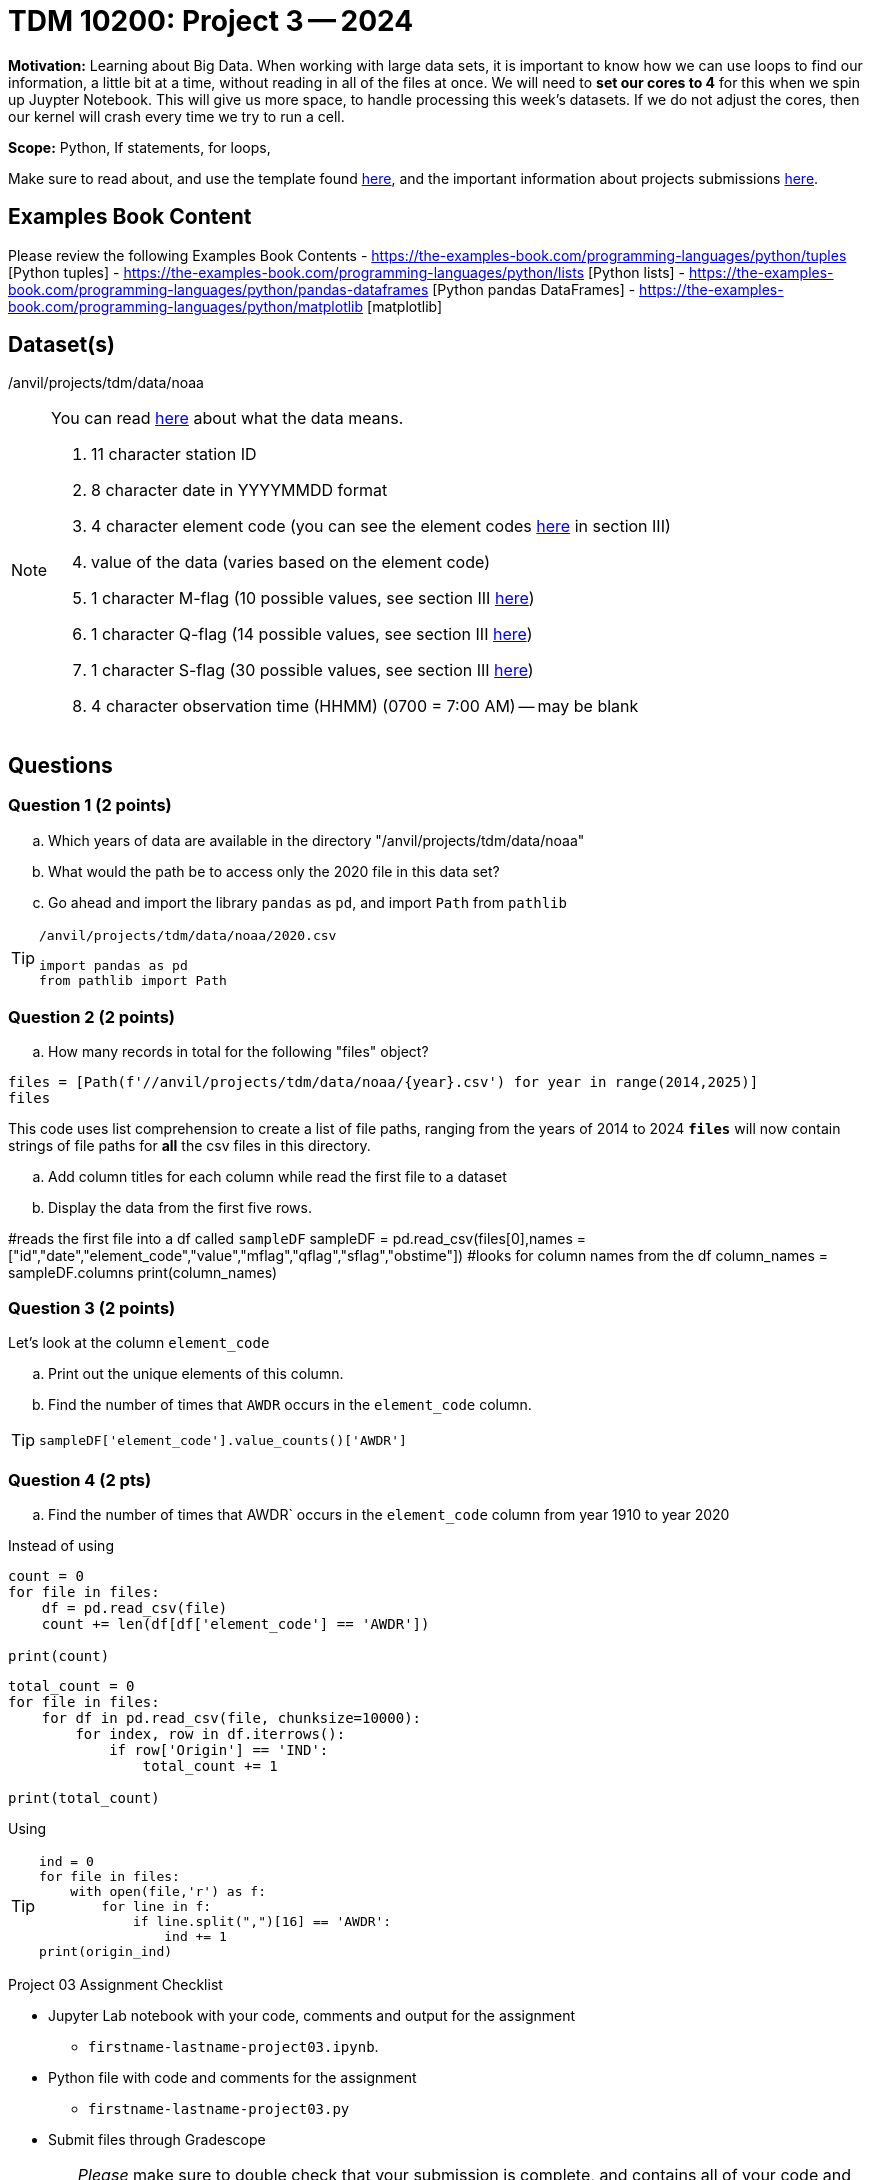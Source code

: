 = TDM 10200: Project 3 -- 2024

**Motivation:** Learning about Big Data. When working with large data sets, it is important to know how we can use loops to find our information, a little bit at a time, without reading in all of the files at once. 
We will need to *set our cores to 4* for this when we spin up Juypter Notebook. This will give us more space, to handle processing this week's datasets. If we do not adjust the cores, then our kernel will crash every time we try to run a cell. 


**Scope:** Python, If statements, for loops, 

Make sure to read about, and use the template found xref:templates.adoc[here], and the important information about projects submissions xref:submissions.adoc[here].

== Examples Book Content

Please review the following Examples Book Contents  
- https://the-examples-book.com/programming-languages/python/tuples [Python tuples]
- https://the-examples-book.com/programming-languages/python/lists [Python lists]
- https://the-examples-book.com/programming-languages/python/pandas-dataframes [Python pandas DataFrames] 
- https://the-examples-book.com/programming-languages/python/matplotlib [matplotlib]

== Dataset(s)

/anvil/projects/tdm/data/noaa

[NOTE]
====
You can read https://www1.ncdc.noaa.gov/pub/data/ghcn/daily/readme.txt[here] about what the data means.

. 11 character station ID
. 8 character date in YYYYMMDD format
. 4 character element code (you can see the element codes https://www1.ncdc.noaa.gov/pub/data/ghcn/daily/readme.txt[here] in section III)
. value of the data (varies based on the element code)
. 1 character M-flag (10 possible values, see section III https://www1.ncdc.noaa.gov/pub/data/ghcn/daily/readme.txt[here])
. 1 character Q-flag (14 possible values, see section III https://www1.ncdc.noaa.gov/pub/data/ghcn/daily/readme.txt[here])
. 1 character S-flag (30 possible values, see section III https://www1.ncdc.noaa.gov/pub/data/ghcn/daily/readme.txt[here])
. 4 character observation time (HHMM) (0700 = 7:00 AM) -- may be blank
====
== Questions

=== Question 1 (2 points) 


[loweralpha]
.. Which years of data are available in the directory "/anvil/projects/tdm/data/noaa"
.. What would the path be to access only the 2020 file in this data set?
.. Go ahead and import the library `pandas` as `pd`, and import `Path` from `pathlib`

[TIP]
====
[source, python]
----
/anvil/projects/tdm/data/noaa/2020.csv

import pandas as pd
from pathlib import Path
----
====

=== Question 2 (2 points)

 
[loweralpha]

.. How many records in total for the following "files" object?
[source, python]
----
files = [Path(f'//anvil/projects/tdm/data/noaa/{year}.csv') for year in range(2014,2025)]
files
----
This code uses list comprehension to create a list of file paths, ranging from the years of 2014 to 2024
*`files`* will now contain strings of file paths for *all* the csv files in this directory. 

.. Add column titles for each column while read the first file to a dataset
.. Display the data from the first five rows.
[TIP]
====
#reads the first file into a df called `sampleDF`
sampleDF = pd.read_csv(files[0],names = ["id","date","element_code","value","mflag","qflag","sflag","obstime"])
#looks for column names from the df
column_names = sampleDF.columns
print(column_names)
====

=== Question 3 (2 points)

Let's look at the column `element_code` 

[loweralpha]
.. Print out the unique elements of this column.
.. Find the number of times that `AWDR` occurs in the `element_code` column.

[TIP]
====
[source,python]
----
sampleDF['element_code'].value_counts()['AWDR']
----
====
 

=== Question 4 (2 pts)

.. Find the number of times that AWDR` occurs in the `element_code` column from year 1910 to year 2020

Instead of using 
[source, python]
----
count = 0
for file in files:
    df = pd.read_csv(file)
    count += len(df[df['element_code'] == 'AWDR'])

print(count)
----
 
[source,python]
----
total_count = 0
for file in files:
    for df in pd.read_csv(file, chunksize=10000):
        for index, row in df.iterrows():
            if row['Origin'] == 'IND':
                total_count += 1

print(total_count)
----

Using
 
[TIP]
====
[source, python]
----
ind = 0
for file in files:
    with open(file,'r') as f:
        for line in f:
            if line.split(",")[16] == 'AWDR':
                ind += 1
print(origin_ind)
----
====
Project 03 Assignment Checklist
====
* Jupyter Lab notebook with your code, comments and output for the assignment
    ** `firstname-lastname-project03.ipynb`.
* Python file with code and comments for the assignment
    ** `firstname-lastname-project03.py`

* Submit files through Gradescope
==== 

 

[WARNING]
====
_Please_ make sure to double check that your submission is complete, and contains all of your code and output before submitting. If you are on a spotty internet connection, it is recommended to download your submission after submitting it to make sure what you _think_ you submitted, was what you _actually_ submitted.
                                                                                                                             
In addition, please review our xref:submissions.adoc[submission guidelines] before submitting your project.
====
